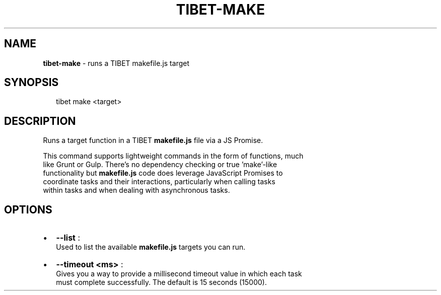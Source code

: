 .TH "TIBET\-MAKE" "1" "April 2016" "" ""
.SH "NAME"
\fBtibet-make\fR \- runs a TIBET makefile\.js target
.SH SYNOPSIS
.P
.RS 2
.nf
tibet make <target>
.fi
.RE
.SH DESCRIPTION
.P
Runs a target function in a TIBET \fBmakefile\.js\fP file via a JS Promise\.
.P
This command supports lightweight commands in the form of functions, much
.br
like Grunt or Gulp\. There's no dependency checking or true 'make'\-like
.br
functionality but \fBmakefile\.js\fP code does leverage JavaScript Promises to
.br
coordinate tasks and their interactions, particularly when calling tasks
.br
within tasks and when dealing with asynchronous tasks\.
.SH OPTIONS
.RS 0
.IP \(bu 2
\fB\-\-list\fP :
.br
Used to list the available \fBmakefile\.js\fP targets you can run\.
.IP \(bu 2
\fB\-\-timeout <ms>\fP :
.br
Gives you a way to provide a millisecond timeout value in which each task
.br
must complete successfully\. The default is 15 seconds (15000)\.

.RE


